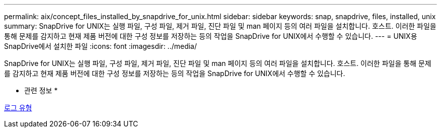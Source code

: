 ---
permalink: aix/concept_files_installed_by_snapdrive_for_unix.html 
sidebar: sidebar 
keywords: snap, snapdrive, files, installed, unix 
summary: SnapDrive for UNIX는 실행 파일, 구성 파일, 제거 파일, 진단 파일 및 man 페이지 등의 여러 파일을 설치합니다. 호스트. 이러한 파일을 통해 문제를 감지하고 현재 제품 버전에 대한 구성 정보를 저장하는 등의 작업을 SnapDrive for UNIX에서 수행할 수 있습니다. 
---
= UNIX용 SnapDrive에서 설치한 파일
:icons: font
:imagesdir: ../media/


[role="lead"]
SnapDrive for UNIX는 실행 파일, 구성 파일, 제거 파일, 진단 파일 및 man 페이지 등의 여러 파일을 설치합니다. 호스트. 이러한 파일을 통해 문제를 감지하고 현재 제품 버전에 대한 구성 정보를 저장하는 등의 작업을 SnapDrive for UNIX에서 수행할 수 있습니다.

* 관련 정보 *

xref:concept_types_of_logs.adoc[로그 유형]

